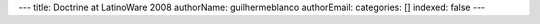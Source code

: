 ---
title: Doctrine at LatinoWare 2008
authorName: guilhermeblanco 
authorEmail: 
categories: []
indexed: false
---
